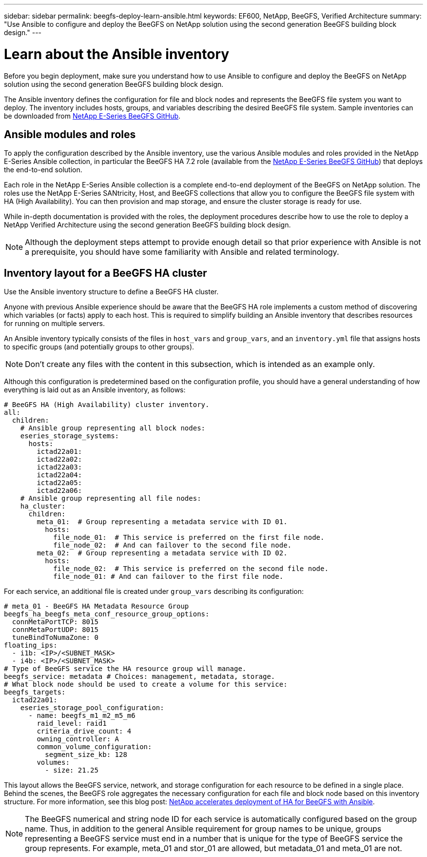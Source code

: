 ---
sidebar: sidebar
permalink: beegfs-deploy-learn-ansible.html
keywords: EF600, NetApp, BeeGFS, Verified Architecture
summary: "Use Ansible to configure and deploy the BeeGFS on NetApp solution using the second generation BeeGFS building block design."
---

= Learn about the Ansible inventory
:hardbreaks:
:nofooter:
:icons: font
:linkattrs:
:imagesdir: ./media/

[.lead]
Before you begin deployment, make sure you understand how to use Ansible to configure and deploy the BeeGFS on NetApp solution using the second generation BeeGFS building block design.

The Ansible inventory defines the configuration for file and block nodes and represents the BeeGFS file system you want to deploy. The inventory includes hosts, groups, and variables describing the desired BeeGFS file system. Sample inventories can be downloaded from https://github.com/netappeseries/beegfs/tree/master/getting_started/[NetApp E-Series BeeGFS GitHub^].

== Ansible modules and roles
To apply the configuration described by the Ansible inventory, use the various Ansible modules and roles provided in the NetApp E-Series Ansible collection, in particular the BeeGFS HA 7.2 role (available from the https://github.com/netappeseries/beegfs/tree/master/roles/beegfs_ha_7_2[NetApp E-Series BeeGFS GitHub^]) that deploys the end-to-end solution.

Each role in the NetApp E-Series Ansible collection is a complete end-to-end deployment of the BeeGFS on NetApp solution. The roles use the NetApp E-Series SANtricity, Host, and BeeGFS collections that allow you to configure the BeeGFS file system with HA (High Availability). You can then provision and map storage, and ensure the cluster storage is ready for use.

While in-depth documentation is provided with the roles, the deployment procedures describe how to use the role to deploy a NetApp Verified Architecture using the second generation BeeGFS building block design.

[NOTE]
  Although the deployment steps attempt to provide enough detail so that prior experience with Ansible is not a prerequisite, you should have some familiarity with Ansible and related terminology.

== Inventory layout for a BeeGFS HA cluster
Use the Ansible inventory structure to define a BeeGFS HA cluster.

Anyone with previous Ansible experience should be aware that the BeeGFS HA role implements a custom method of discovering which variables (or facts) apply to each host. This is required to simplify building an Ansible inventory that describes resources for running on multiple servers.

An Ansible inventory typically consists of the files in `host_vars` and `group_vars`, and an `inventory.yml` file that assigns hosts to specific groups (and potentially groups to other groups).

[NOTE]
Don’t create any files with the content in this subsection, which is intended as an example only.

Although this configuration is predetermined based on the configuration profile, you should have a general understanding of how everything is laid out as an Ansible inventory, as follows:

....
# BeeGFS HA (High Availability) cluster inventory.
all:
  children:
    # Ansible group representing all block nodes:
    eseries_storage_systems:
      hosts:
        ictad22a01:
        ictad22a02:
        ictad22a03:
        ictad22a04:
        ictad22a05:
        ictad22a06:
    # Ansible group representing all file nodes:
    ha_cluster:
      children:
        meta_01:  # Group representing a metadata service with ID 01.
          hosts:
            file_node_01:  # This service is preferred on the first file node.
            file_node_02:  # And can failover to the second file node.
        meta_02:  # Group representing a metadata service with ID 02.
          hosts:
            file_node_02:  # This service is preferred on the second file node.
            file_node_01: # And can failover to the first file node.
....

For each service, an additional file is created under `group_vars` describing its configuration:

....
# meta_01 - BeeGFS HA Metadata Resource Group
beegfs_ha_beegfs_meta_conf_resource_group_options:
  connMetaPortTCP: 8015
  connMetaPortUDP: 8015
  tuneBindToNumaZone: 0
floating_ips:
  - i1b: <IP>/<SUBNET_MASK>
  - i4b: <IP>/<SUBNET_MASK>
# Type of BeeGFS service the HA resource group will manage.
beegfs_service: metadata # Choices: management, metadata, storage.
# What block node should be used to create a volume for this service:
beegfs_targets:
  ictad22a01:
    eseries_storage_pool_configuration:
      - name: beegfs_m1_m2_m5_m6
        raid_level: raid1
        criteria_drive_count: 4
        owning_controller: A
        common_volume_configuration:
          segment_size_kb: 128
        volumes:
          - size: 21.25
....

This layout allows the BeeGFS service, network, and storage configuration for each resource to be defined in a single place. Behind the scenes, the BeeGFS role aggregates the necessary configuration for each file and block node based on this inventory structure. For more information, see this blog post: https://www.netapp.com/blog/accelerate-deployment-of-ha-for-beegfs-with-ansible/[NetApp accelerates deployment of HA for BeeGFS with Ansible^].

[NOTE]
The BeeGFS numerical and string node ID for each service is automatically configured based on the group name. Thus,  in addition to the general Ansible requirement for group names to be unique, groups representing a BeeGFS service must end in a number that is unique for the type of BeeGFS service the group represents. For example,  meta_01 and stor_01 are allowed, but metadata_01 and meta_01 are not.
